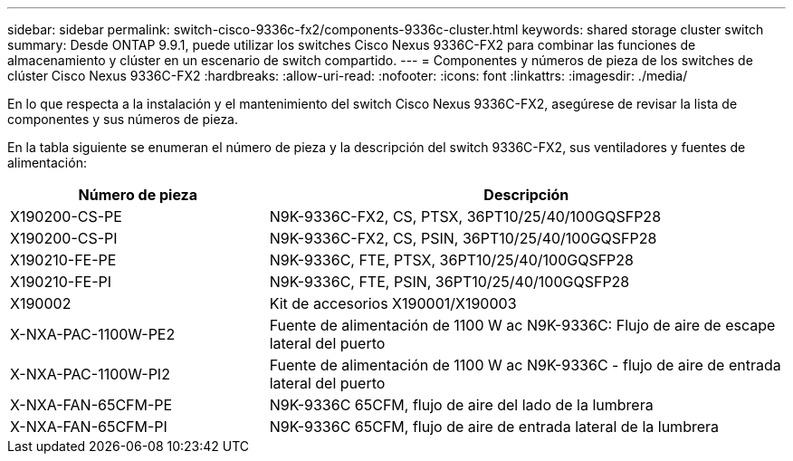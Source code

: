 ---
sidebar: sidebar 
permalink: switch-cisco-9336c-fx2/components-9336c-cluster.html 
keywords: shared storage cluster switch 
summary: Desde ONTAP 9.9.1, puede utilizar los switches Cisco Nexus 9336C-FX2 para combinar las funciones de almacenamiento y clúster en un escenario de switch compartido. 
---
= Componentes y números de pieza de los switches de clúster Cisco Nexus 9336C-FX2
:hardbreaks:
:allow-uri-read: 
:nofooter: 
:icons: font
:linkattrs: 
:imagesdir: ./media/


[role="lead"]
En lo que respecta a la instalación y el mantenimiento del switch Cisco Nexus 9336C-FX2, asegúrese de revisar la lista de componentes y sus números de pieza.

En la tabla siguiente se enumeran el número de pieza y la descripción del switch 9336C-FX2, sus ventiladores y fuentes de alimentación:

[cols="1,2"]
|===
| Número de pieza | Descripción 


 a| 
X190200-CS-PE
 a| 
N9K-9336C-FX2, CS, PTSX, 36PT10/25/40/100GQSFP28



 a| 
X190200-CS-PI
 a| 
N9K-9336C-FX2, CS, PSIN, 36PT10/25/40/100GQSFP28



 a| 
X190210-FE-PE
 a| 
N9K-9336C, FTE, PTSX, 36PT10/25/40/100GQSFP28



 a| 
X190210-FE-PI
 a| 
N9K-9336C, FTE, PSIN, 36PT10/25/40/100GQSFP28



 a| 
X190002
 a| 
Kit de accesorios X190001/X190003



 a| 
X-NXA-PAC-1100W-PE2
 a| 
Fuente de alimentación de 1100 W ac N9K-9336C: Flujo de aire de escape lateral del puerto



 a| 
X-NXA-PAC-1100W-PI2
 a| 
Fuente de alimentación de 1100 W ac N9K-9336C - flujo de aire de entrada lateral del puerto



 a| 
X-NXA-FAN-65CFM-PE
 a| 
N9K-9336C 65CFM, flujo de aire del lado de la lumbrera



 a| 
X-NXA-FAN-65CFM-PI
 a| 
N9K-9336C 65CFM, flujo de aire de entrada lateral de la lumbrera

|===